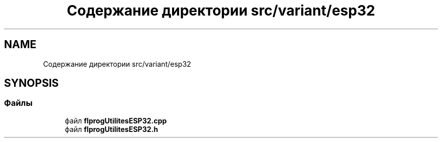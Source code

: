 .TH "Содержание директории src/variant/esp32" 3 "Чт 23 Фев 2023" "Version 1" "FLProg Utilites" \" -*- nroff -*-
.ad l
.nh
.SH NAME
Содержание директории src/variant/esp32
.SH SYNOPSIS
.br
.PP
.SS "Файлы"

.in +1c
.ti -1c
.RI "файл \fBflprogUtilitesESP32\&.cpp\fP"
.br
.ti -1c
.RI "файл \fBflprogUtilitesESP32\&.h\fP"
.br
.in -1c

